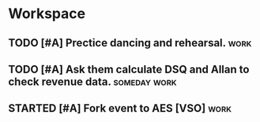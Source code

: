* Workspace

** TODO [#A] Prectice dancing and rehearsal.                           :work:
   DEADLINE: <2016-08-30 Tue> SCHEDULED: <2016-08-30 Tue>

** TODO [#A] Ask them calculate DSQ and Allan to check revenue data. :someday:work:

** STARTED [#A] Fork event to AES [VSO]                                :work:
   DEADLINE: <2016-08-31 Wed> SCHEDULED: <2016-08-30 Tue>
